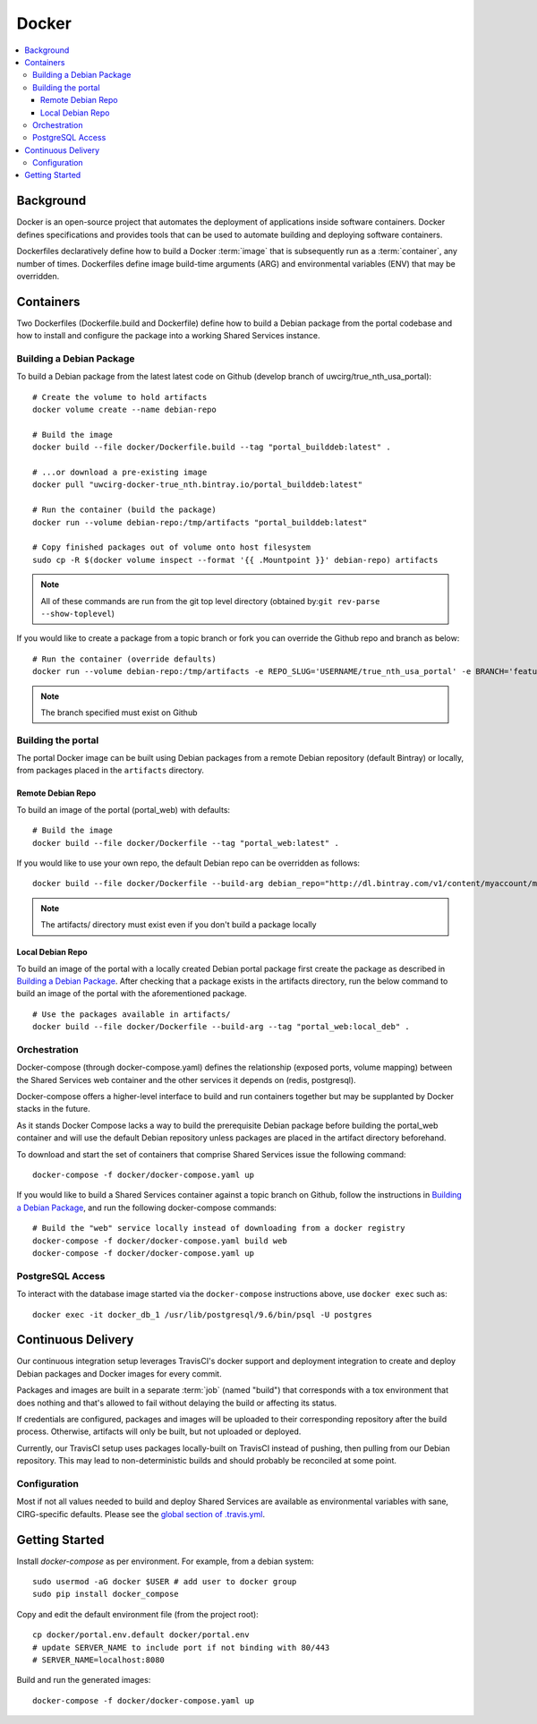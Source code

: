 Docker
************

.. contents::
   :depth: 3
   :local:

Background
==========

Docker is an open-source project that automates the deployment of applications inside software containers. Docker defines specifications and provides tools that can be used to automate building and deploying software containers.

Dockerfiles declaratively define how to build a Docker :term:`image` that is subsequently run as a :term:`container`, any number of times. Dockerfiles define image build-time arguments (ARG) and environmental variables (ENV) that may be overridden.

Containers
==========

Two Dockerfiles (Dockerfile.build and Dockerfile) define how to build a Debian package from the portal codebase and how to install and configure the package into a working Shared Services instance.

Building a Debian Package
-------------------------

To build a Debian package from the latest latest code on Github (develop branch of uwcirg/true_nth_usa_portal)::

    # Create the volume to hold artifacts
    docker volume create --name debian-repo

    # Build the image
    docker build --file docker/Dockerfile.build --tag "portal_builddeb:latest" .

    # ...or download a pre-existing image
    docker pull "uwcirg-docker-true_nth.bintray.io/portal_builddeb:latest"

    # Run the container (build the package)
    docker run --volume debian-repo:/tmp/artifacts "portal_builddeb:latest"

    # Copy finished packages out of volume onto host filesystem
    sudo cp -R $(docker volume inspect --format '{{ .Mountpoint }}' debian-repo) artifacts

.. note::
    All of these commands are run from the git top level directory (obtained by:``git rev-parse --show-toplevel``)

If you would like to create a package from a topic branch or fork you can override the Github repo and branch as below::

    # Run the container (override defaults)
    docker run --volume debian-repo:/tmp/artifacts -e REPO_SLUG='USERNAME/true_nth_usa_portal' -e BRANCH='feature/feature-branch-name' "portal_builddeb:latest"

.. note::
    The branch specified must exist on Github

Building the portal
-------------------

The portal Docker image can be built using Debian packages from a remote Debian repository (default Bintray) or locally, from packages placed in the ``artifacts`` directory.

Remote Debian Repo
~~~~~~~~~~~~~~~~~~

To build an image of the portal (portal_web) with defaults::

    # Build the image
    docker build --file docker/Dockerfile --tag "portal_web:latest" .

If you would like to use your own repo, the default Debian repo can be overridden as follows::

    docker build --file docker/Dockerfile --build-arg debian_repo="http://dl.bintray.com/v1/content/myaccount/myrepo" --tag "portal_web:myrepo" .

.. note::
    The artifacts/ directory must exist even if you don't build a package locally

Local Debian Repo
~~~~~~~~~~~~~~~~~

To build an image of the portal with a locally created Debian portal package first create the package as described in `Building a Debian Package`_. After checking that a package exists in the artifacts directory, run the below command to build an image of the portal with the aforementioned package. ::

    # Use the packages available in artifacts/
    docker build --file docker/Dockerfile --build-arg --tag "portal_web:local_deb" .

Orchestration
-------------
Docker-compose (through docker-compose.yaml) defines the relationship (exposed ports, volume mapping) between the Shared Services web container and the other services it depends on (redis, postgresql).

Docker-compose offers a higher-level interface to build and run containers together but may be supplanted by Docker stacks in the future.

As it stands Docker Compose lacks a way to build the prerequisite Debian package before building the portal_web container and will use the default Debian repository unless packages are placed in the artifact directory beforehand.

To download and start the set of containers that comprise Shared Services issue the following command::

    docker-compose -f docker/docker-compose.yaml up

If you would like to build a Shared Services container against a topic branch on Github, follow the instructions in `Building a Debian Package`_, and run the following docker-compose commands::

    # Build the "web" service locally instead of downloading from a docker registry
    docker-compose -f docker/docker-compose.yaml build web
    docker-compose -f docker/docker-compose.yaml up

PostgreSQL Access
-----------------
To interact with the database image started via the ``docker-compose`` instructions above, use ``docker exec`` such as::

    docker exec -it docker_db_1 /usr/lib/postgresql/9.6/bin/psql -U postgres

Continuous Delivery
===================

Our continuous integration setup leverages TravisCI's docker support and deployment integration to create and deploy Debian packages and Docker images for every commit.

Packages and images are built in a separate :term:`job` (named "build") that corresponds with a tox environment that does nothing and that's allowed to fail without delaying the build or affecting its status.

If credentials are configured, packages and images will be uploaded to their corresponding repository after the build process. Otherwise, artifacts will only be built, but not uploaded or deployed.

Currently, our TravisCI setup uses packages locally-built on TravisCI instead of pushing, then pulling from our Debian repository. This may lead to non-deterministic builds and should probably be reconciled at some point.

Configuration
-------------

Most if not all values needed to build and deploy Shared Services are available as environmental variables with sane, CIRG-specific defaults. Please see the `global section of .travis.yml <https://docs.travis-ci.com/user/environment-variables#global-variables>`_.

.. glossary::

    image
        Docker images are the basis of containers. An Image is an ordered collection of root filesystem changes and the corresponding execution parameters for use within a container runtime. An image typically contains a union of layered filesystems stacked on top of each other. An image does not have state and it never changes.

    container
        A container is a runtime instance of a docker image.
        A Docker container consists of:
        * A Docker image
        * Execution environment
        * A standard set of instructions

    build
        A group of TravisCI jobs tied to a single commit; initiated by a pull request or push

    job
        A discrete unit of work that is part of a build. All jobs part of a build must pass for the build to pass (unless a job is set as an `allowed failure <https://docs.travis-ci.com/user/customizing-the-build#rows-that-are-allowed-to-fail>`_).

Getting Started
===============
Install `docker-compose` as per environment.  For example, from a debian system::

    sudo usermod -aG docker $USER # add user to docker group
    sudo pip install docker_compose

Copy and edit the default environment file (from the project root)::

    cp docker/portal.env.default docker/portal.env
    # update SERVER_NAME to include port if not binding with 80/443
    # SERVER_NAME=localhost:8080

Build and run the generated images::

    docker-compose -f docker/docker-compose.yaml up
